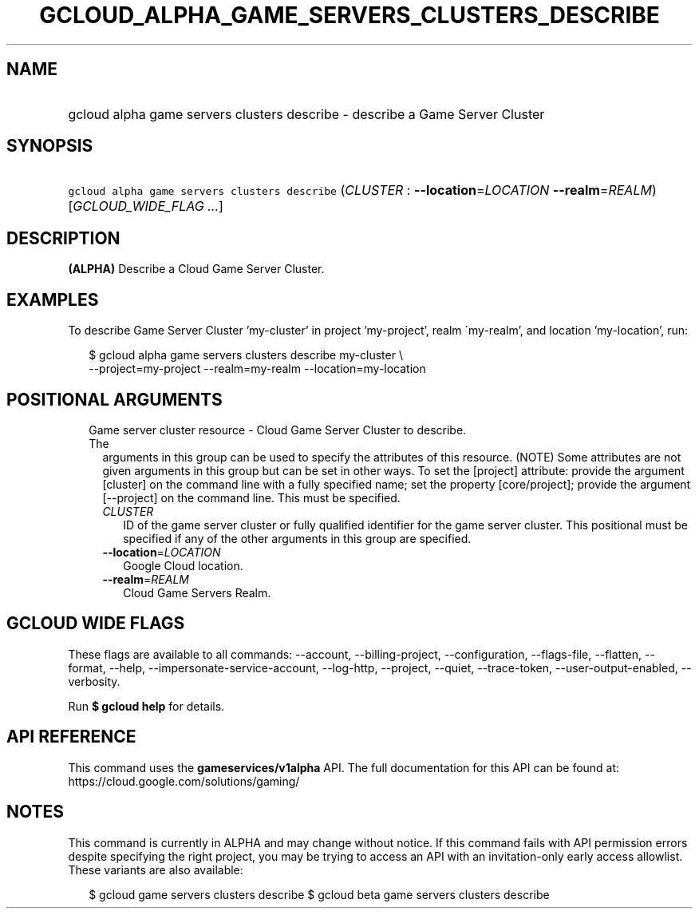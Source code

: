 
.TH "GCLOUD_ALPHA_GAME_SERVERS_CLUSTERS_DESCRIBE" 1



.SH "NAME"
.HP
gcloud alpha game servers clusters describe \- describe a Game Server Cluster



.SH "SYNOPSIS"
.HP
\f5gcloud alpha game servers clusters describe\fR (\fICLUSTER\fR\ :\ \fB\-\-location\fR=\fILOCATION\fR\ \fB\-\-realm\fR=\fIREALM\fR) [\fIGCLOUD_WIDE_FLAG\ ...\fR]



.SH "DESCRIPTION"

\fB(ALPHA)\fR Describe a Cloud Game Server Cluster.


.SH "EXAMPLES"

To describe Game Server Cluster 'my\-cluster' in project 'my\-project', realm
\'my\-realm', and location 'my\-location', run:

.RS 2m
$ gcloud alpha game servers clusters describe my\-cluster \e
    \-\-project=my\-project \-\-realm=my\-realm \-\-location=my\-location
.RE



.SH "POSITIONAL ARGUMENTS"

.RS 2m
.TP 2m

Game server cluster resource \- Cloud Game Server Cluster to describe. The
arguments in this group can be used to specify the attributes of this resource.
(NOTE) Some attributes are not given arguments in this group but can be set in
other ways. To set the [project] attribute: provide the argument [cluster] on
the command line with a fully specified name; set the property [core/project];
provide the argument [\-\-project] on the command line. This must be specified.

.RS 2m
.TP 2m
\fICLUSTER\fR
ID of the game server cluster or fully qualified identifier for the game server
cluster. This positional must be specified if any of the other arguments in this
group are specified.

.TP 2m
\fB\-\-location\fR=\fILOCATION\fR
Google Cloud location.

.TP 2m
\fB\-\-realm\fR=\fIREALM\fR
Cloud Game Servers Realm.


.RE
.RE
.sp

.SH "GCLOUD WIDE FLAGS"

These flags are available to all commands: \-\-account, \-\-billing\-project,
\-\-configuration, \-\-flags\-file, \-\-flatten, \-\-format, \-\-help,
\-\-impersonate\-service\-account, \-\-log\-http, \-\-project, \-\-quiet,
\-\-trace\-token, \-\-user\-output\-enabled, \-\-verbosity.

Run \fB$ gcloud help\fR for details.



.SH "API REFERENCE"

This command uses the \fBgameservices/v1alpha\fR API. The full documentation for
this API can be found at: https://cloud.google.com/solutions/gaming/



.SH "NOTES"

This command is currently in ALPHA and may change without notice. If this
command fails with API permission errors despite specifying the right project,
you may be trying to access an API with an invitation\-only early access
allowlist. These variants are also available:

.RS 2m
$ gcloud game servers clusters describe
$ gcloud beta game servers clusters describe
.RE

